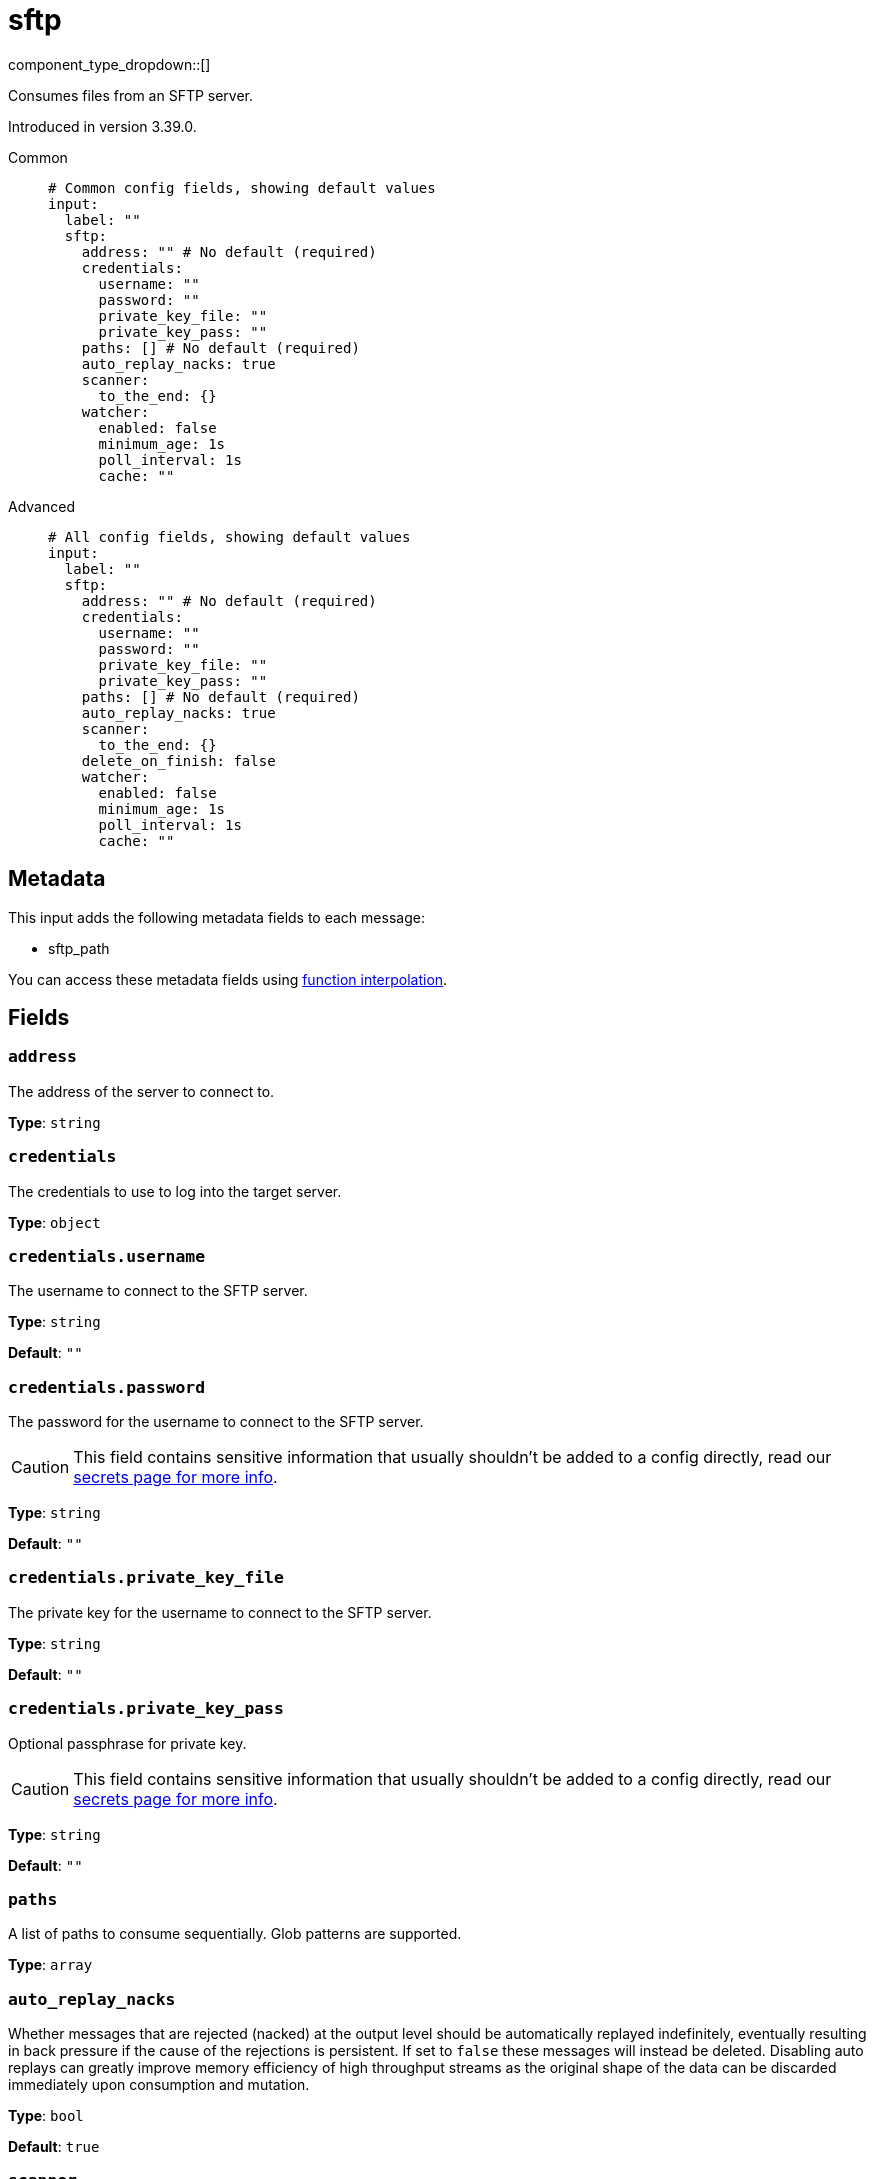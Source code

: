 = sftp
:type: input
:status: beta
:categories: ["Network"]



////
     THIS FILE IS AUTOGENERATED!

     To make changes, edit the corresponding source file under:

     https://github.com/redpanda-data/connect/tree/main/internal/impl/<provider>.

     And:

     https://github.com/redpanda-data/connect/tree/main/cmd/tools/docs_gen/templates/plugin.adoc.tmpl
////

// Copyright Redpanda Data, Inc


component_type_dropdown::[]


Consumes files from an SFTP server.

Introduced in version 3.39.0.


[tabs]
======
Common::
+
--

```yml
# Common config fields, showing default values
input:
  label: ""
  sftp:
    address: "" # No default (required)
    credentials:
      username: ""
      password: ""
      private_key_file: ""
      private_key_pass: ""
    paths: [] # No default (required)
    auto_replay_nacks: true
    scanner:
      to_the_end: {}
    watcher:
      enabled: false
      minimum_age: 1s
      poll_interval: 1s
      cache: ""
```

--
Advanced::
+
--

```yml
# All config fields, showing default values
input:
  label: ""
  sftp:
    address: "" # No default (required)
    credentials:
      username: ""
      password: ""
      private_key_file: ""
      private_key_pass: ""
    paths: [] # No default (required)
    auto_replay_nacks: true
    scanner:
      to_the_end: {}
    delete_on_finish: false
    watcher:
      enabled: false
      minimum_age: 1s
      poll_interval: 1s
      cache: ""
```

--
======

== Metadata

This input adds the following metadata fields to each message:

- sftp_path

You can access these metadata fields using xref:configuration:interpolation.adoc#bloblang-queries[function interpolation].

== Fields

=== `address`

The address of the server to connect to.


*Type*: `string`


=== `credentials`

The credentials to use to log into the target server.


*Type*: `object`


=== `credentials.username`

The username to connect to the SFTP server.


*Type*: `string`

*Default*: `""`

=== `credentials.password`

The password for the username to connect to the SFTP server.
[CAUTION]
====
This field contains sensitive information that usually shouldn't be added to a config directly, read our xref:configuration:secrets.adoc[secrets page for more info].
====



*Type*: `string`

*Default*: `""`

=== `credentials.private_key_file`

The private key for the username to connect to the SFTP server.


*Type*: `string`

*Default*: `""`

=== `credentials.private_key_pass`

Optional passphrase for private key.
[CAUTION]
====
This field contains sensitive information that usually shouldn't be added to a config directly, read our xref:configuration:secrets.adoc[secrets page for more info].
====



*Type*: `string`

*Default*: `""`

=== `paths`

A list of paths to consume sequentially. Glob patterns are supported.


*Type*: `array`


=== `auto_replay_nacks`

Whether messages that are rejected (nacked) at the output level should be automatically replayed indefinitely, eventually resulting in back pressure if the cause of the rejections is persistent. If set to `false` these messages will instead be deleted. Disabling auto replays can greatly improve memory efficiency of high throughput streams as the original shape of the data can be discarded immediately upon consumption and mutation.


*Type*: `bool`

*Default*: `true`

=== `scanner`

The xref:components:scanners/about.adoc[scanner] by which the stream of bytes consumed will be broken out into individual messages. Scanners are useful for processing large sources of data without holding the entirety of it within memory. For example, the `csv` scanner allows you to process individual CSV rows without loading the entire CSV file in memory at once.


*Type*: `scanner`

*Default*: `{"to_the_end":{}}`
Requires version 4.25.0 or newer

=== `delete_on_finish`

Whether to delete files from the server once they are processed.


*Type*: `bool`

*Default*: `false`

=== `watcher`

An experimental mode whereby the input will periodically scan the target paths for new files and consume them, when all files are consumed the input will continue polling for new files.


*Type*: `object`

Requires version 3.42.0 or newer

=== `watcher.enabled`

Whether file watching is enabled.


*Type*: `bool`

*Default*: `false`

=== `watcher.minimum_age`

The minimum period of time since a file was last updated before attempting to consume it. Increasing this period decreases the likelihood that a file will be consumed whilst it is still being written to.


*Type*: `string`

*Default*: `"1s"`

```yml
# Examples

minimum_age: 10s

minimum_age: 1m

minimum_age: 10m
```

=== `watcher.poll_interval`

The interval between each attempt to scan the target paths for new files.


*Type*: `string`

*Default*: `"1s"`

```yml
# Examples

poll_interval: 100ms

poll_interval: 1s
```

=== `watcher.cache`

A xref:components:caches/about.adoc[cache resource] for storing the paths of files already consumed.


*Type*: `string`

*Default*: `""`


